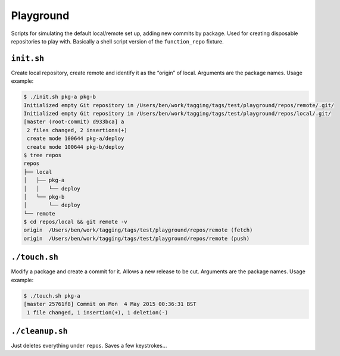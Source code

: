 Playground
==========
Scripts for simulating the default local/remote set up, adding new commits by
package. Used for creating disposable repositories to play with. Basically a
shell script version of the ``function_repo`` fixture.

``init.sh``
-----------
Create local repository, create remote and identify it as the “origin” of
local. Arguments are the package names. Usage example:

.. code-block:: bash

    $ ./init.sh pkg-a pkg-b
    Initialized empty Git repository in /Users/ben/work/tagging/tags/test/playground/repos/remote/.git/
    Initialized empty Git repository in /Users/ben/work/tagging/tags/test/playground/repos/local/.git/
    [master (root-commit) d933bca] a
     2 files changed, 2 insertions(+)
     create mode 100644 pkg-a/deploy
     create mode 100644 pkg-b/deploy
    $ tree repos
    repos
    ├── local
    │   ├── pkg-a
    │   │   └── deploy
    │   └── pkg-b
    │       └── deploy
    └── remote
    $ cd repos/local && git remote -v
    origin  /Users/ben/work/tagging/tags/test/playground/repos/remote (fetch)
    origin  /Users/ben/work/tagging/tags/test/playground/repos/remote (push)

``./touch.sh``
--------------
Modify a package and create a commit for it. Allows a new release to be cut.
Arguments are the package names. Usage example:


.. code-block:: bash

    $ ./touch.sh pkg-a
    [master 25761f8] Commit on Mon  4 May 2015 00:36:31 BST
     1 file changed, 1 insertion(+), 1 deletion(-)

``./cleanup.sh``
----------------
Just deletes everything under ``repos``. Saves a few keystrokes...
